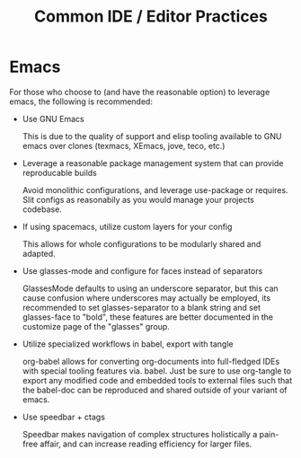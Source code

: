 #+TITLE: Common IDE / Editor Practices

* Emacs

  For those who choose to (and have the reasonable option) to
  leverage emacs, the following is recommended:

  - Use GNU Emacs
     
    This is due to the quality of support and elisp tooling available
    to GNU emacs over clones (texmacs, XEmacs, jove, teco, etc.)

  - Leverage a reasonable package management system that can provide
    reproducable builds

    Avoid monolithic configurations, and leverage use-package or
    requires. Slit configs as reasonabily as you would manage your
    projects codebase.

  - If using spacemacs, utilize custom layers for your config

    This allows for whole configurations to be modularly shared and
    adapted.

  - Use glasses-mode and configure for faces instead of separators

    GlassesMode defaults to using an underscore separator, but this
    can cause confusion where underscores may actually be employed,
    its recommended to set glasses-separator to a blank string and
    set glasses-face to "bold", these features are better documented
    in the customize page of the "glasses" group.

  - Utilize specialized workflows in babel, export with tangle

    org-babel allows for converting org-documents into full-fledged
    IDEs with special tooling features via. babel. Just be sure to
    use org-tangle to export any modified code and embedded tools to
    external files such that the babel-doc can be reproduced and
    shared outside of your variant of emacs.

  - Use speedbar + ctags

    Speedbar makes navigation of complex structures holistically a
    pain-free affair, and can increase reading efficiency for larger
    files.
